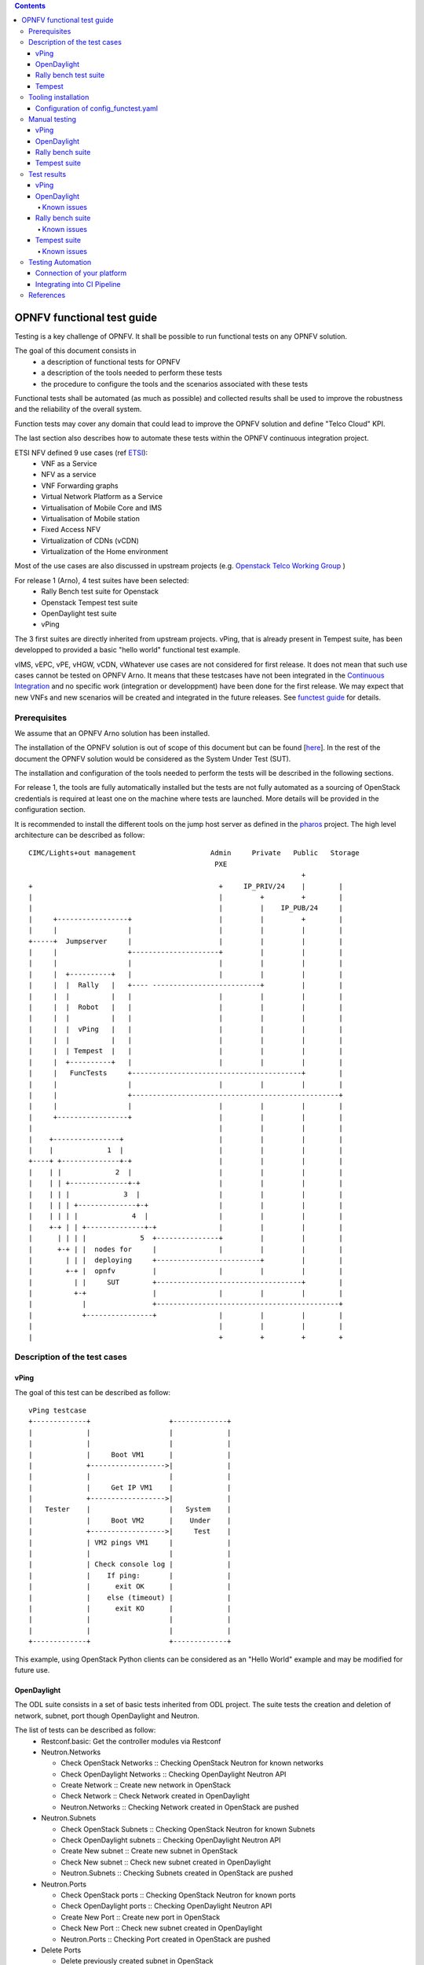 .. contents::

===========================
OPNFV functional test guide
===========================

Testing is a key challenge of OPNFV.
It shall be possible to run functional tests on any OPNFV solution.

The goal of this document consists in
 * a description of functional tests for OPNFV
 * a description of the tools needed to perform these tests
 * the procedure to configure the tools and the scenarios associated with these tests

Functional tests shall be automated (as much as possible) and collected results shall be used to improve the robustness and the reliability of the overall system.

Function tests may cover any domain that could lead to improve the OPNFV solution and define "Telco Cloud" KPI.

The last section also describes how to automate these tests within the OPNFV continuous integration project.

.. _ETSI: http://docbox.etsi.org/ISG/NFV/Open/Published/gs_NFV001v010101p%20-%20Use%20Cases.pdf

ETSI NFV defined 9 use cases (ref ETSI_):
 * VNF as a Service
 * NFV as a service
 * VNF Forwarding graphs
 * Virtual Network Platform as a Service
 * Virtualisation of Mobile Core and IMS
 * Virtualisation of Mobile station
 * Fixed Access NFV
 * Virtualization of CDNs (vCDN)
 * Virtualization of the Home environment

.. _`Openstack Telco Working Group`: https://wiki.openstack.org/wiki/TelcoWorkingGroup
.. _`functest guide`: https://wiki.opnfv.org/?ns=%3A&image=%3Aopnfv-_functest.pdf&do=media&tab_files=files&tab_details=view


Most of the use cases are also discussed in upstream projects (e.g. `Openstack Telco Working Group`_ )

For release 1 (Arno), 4 test suites have been selected:
 * Rally Bench test suite for Openstack
 * Openstack Tempest test suite
 * OpenDaylight test suite
 * vPing

The 3 first suites are directly inherited from upstream projects.
vPing, that is already present in Tempest suite, has been developped to provided a basic "hello world" functional test example.

.. _`Continuous Integration`: https://build.opnfv.org/ci/view/functest/

vIMS, vEPC, vPE, vHGW, vCDN, vWhatever use cases are not considered for first release.
It does not mean that such use cases cannot be tested on OPNFV Arno.
It means that these testcases have not been integrated in the `Continuous Integration`_ and no specific work (integration or developpment) have been done for the first release.
We may expect that new VNFs and new scenarios will be created and integrated in the future releases. See `functest guide`_ for details.

.. _prereqs:

-------------
Prerequisites
-------------
We assume that an OPNFV Arno solution has been installed.

.. _here: https://wiki.opnfv.org/documentation/Arno

The installation of the OPNFV solution is out of scope of this document but can be found [here_].
In the rest of the document the OPNFV solution would be considered as the System Under Test (SUT).

The installation and configuration of the tools needed to perform the tests will be described in the following sections.

For release 1, the tools are fully automatically installed but the tests are not fully automated as a sourcing of OpenStack credentials is required at least one on the machine where tests are launched. More details will be provided in the configuration section.

.. _pharos: https://wiki.opnfv.org/pharos

It is recommended to install the different tools on the jump host server as defined in the pharos_ project.
The high level architecture can be described as follow::

 CIMC/Lights+out management                  Admin     Private   Public   Storage
                                              PXE
                                                                   +
 +                                             +     IP_PRIV/24    |        |
 |                                             |         +         +        |
 |                                             |         |    IP_PUB/24     |
 |     +-----------------+                     |         |         +        |
 |     |                 |                     |         |         |        |
 +-----+  Jumpserver     |                     |         |         |        |
 |     |                 +---------------------+         |         |        |
 |     |                 |                     |         |         |        |
 |     |  +----------+   |                     |         |         |        |
 |     |  |  Rally   |   +---- --------------------------+         |        |
 |     |  |          |   |                     |         |         |        |
 |     |  |  Robot   |   |                     |         |         |        |
 |     |  |          |   |                     |         |         |        |
 |     |  |  vPing   |   |                     |         |         |        |
 |     |  |          |   |                     |         |         |        |
 |     |  | Tempest  |   |                     |         |         |        |
 |     |  +----------+   |                     |         |         |        |
 |     |   FuncTests     +-----------------------------------------+        |
 |     |                 |                     |         |         |        |
 |     |                 +--------------------------------------------------+
 |     |                 |                     |         |         |        |
 |     +-----------------+                     |         |         |        |
 |                                             |         |         |        |
 |    +----------------+                       |         |         |        |
 |    |             1  |                       |         |         |        |
 +----+ +--------------+-+                     |         |         |        |
 |    | |             2  |                     |         |         |        |
 |    | | +--------------+-+                   |         |         |        |
 |    | | |             3  |                   |         |         |        |
 |    | | | +--------------+-+                 |         |         |        |
 |    | | | |             4  |                 |         |         |        |
 |    +-+ | | +--------------+-+               |         |         |        |
 |      | | | |             5  +---------------+         |         |        |
 |      +-+ | |  nodes for     |               |         |         |        |
 |        | | |  deploying     +-------------------------+         |        |
 |        +-+ |  opnfv         |               |         |         |        |
 |          | |     SUT        +-----------------------------------+        |
 |          +-+                |               |         |         |        |
 |            |                +--------------------------------------------+
 |            +----------------+               |         |         |        |
 |                                             |         |         |        |
 |                                             +         +         +        +

.. _description:

-----------------------------
Description of the test cases
-----------------------------

vPing
=====

The goal of this test can be described as follow::

 vPing testcase
 +-------------+                   +-------------+
 |             |                   |             |
 |             |                   |             |
 |             |     Boot VM1      |             |
 |             +------------------>|             |
 |             |                   |             |
 |             |     Get IP VM1    |             |
 |             +------------------>|             |
 |   Tester    |                   |   System    |
 |             |     Boot VM2      |    Under    |
 |             +------------------>|     Test    |
 |             | VM2 pings VM1     |             |
 |             |                   |             |
 |             | Check console log |             |
 |             |    If ping:       |             |
 |             |      exit OK      |             |
 |             |    else (timeout) |             |
 |             |      exit KO      |             |
 |             |                   |             |
 |             |                   |             |
 +-------------+                   +-------------+


This example, using OpenStack Python clients can be considered as an "Hello World" example and may be modified for future use.

OpenDaylight
============

The ODL suite consists in a set of basic tests inherited from ODL project. The suite tests the creation and deletion of network, subnet, port though OpenDaylight and Neutron.

The list of tests can be described as follow:
 * Restconf.basic: Get the controller modules via Restconf
 * Neutron.Networks

   * Check OpenStack Networks :: Checking OpenStack Neutron for known networks
   * Check OpenDaylight Networks :: Checking OpenDaylight Neutron API
   * Create Network :: Create new network in OpenStack
   * Check Network :: Check Network created in OpenDaylight
   * Neutron.Networks :: Checking Network created in OpenStack are pushed

 * Neutron.Subnets

   * Check OpenStack Subnets :: Checking OpenStack Neutron for known Subnets
   * Check OpenDaylight subnets :: Checking OpenDaylight Neutron API
   * Create New subnet :: Create new subnet in OpenStack
   * Check New subnet :: Check new subnet created in OpenDaylight
   * Neutron.Subnets :: Checking Subnets created in OpenStack are pushed

 * Neutron.Ports

   * Check OpenStack ports :: Checking OpenStack Neutron for known ports
   * Check OpenDaylight ports :: Checking OpenDaylight Neutron API
   * Create New Port :: Create new port in OpenStack
   * Check New Port :: Check new subnet created in OpenDaylight
   * Neutron.Ports :: Checking Port created in OpenStack are pushed
 
 * Delete Ports

   * Delete previously created subnet in OpenStack
   * Check subnet deleted in OpenDaylight
   * Check subnet deleted in OpenStack
 
 * Delete network

   * Delete previously created network in OpenStack
   * Check network deleted in OpenDaylight
   * Check network deleted in OpenStack

 *


Rally bench test suite
======================

.. _Rally: https://wiki.openstack.org/wiki/Rally

Rally bench test suite consist in a suite of light performance tests on some of the OpenStack components.

The goal of this test suite is to test the different modules of OpenStack and get significant figures that could help us to define telco Cloud KPI.

The OPNFV scenarios are based on the collection of the existing Rally_ scenarios:
 * authenticate
 * cinder
 * nova
 * requests
 * glance
 * keystone
 * neutron
 * quotas


This test suite provides performance information on VIM (OpenStack) part.

No SLA were defined for release 1, we just consider whether the tests are passed or failed.

In the future SLA shall be defined (e.g. accepting booting time for a given image with a given flavour).

Through its integration in Continuous Integration, the evolution of the performance of these tests shall also be considered.

Tempest
=======

.. _Tempest: http://docs.openstack.org/developer/tempest/overview.html

Tempest_ is the OpenStack Integration Test Suite. We use Rally to run Tempest suite. 

The Tempest.conf configuration file is automatically generated by Rally and Tempest suite is run and also benched. 

We considered the smoke test suite for Arno.

The goal of this test is to check the OpenStack installation (sanity checks).



.. _tooling_installation:

----------------------
Tooling installation
----------------------

2 external tools are needed for the functional tests on Arno:
 * Rally
 * Robot

Rally is used for benchmarking and running Tempest. Robot is used for running OpenDaylight test suites.

A script (config_test.py) has been created to simplify as much as possible the installation of the different suites of tests.

This script config_test.py_ is hosted in OPNFV repository and uses the configuration file config_functest.yaml_::

 usage: config_functest.py [-h] [-d] [-f] path action

 positional arguments:
  repo_path    path to the repository
  action       Possible actions are: 'start|check|clean'

 optional arguments:
  -h, --help   show this help message and exit
  -d, --debug  Debug mode
  -f, --force  used to avoid prompting the user for confirmation when cleaning functest environment.

Actions
 * start: will prepare the functional testing environment
 * check: will check the configuration (scenarios available, environment variables properly set, networks,..)
 * clean: will clean the functional test environement if existing

This script will:
 * Install Rally environment
 * Install Robot environment
 * Install Tempest
 * Retrieve test scenarios
 * Create temporary neutron private network (if needed)
 * Create Glance images


When integrated in CI, the only prerequisite consists in retrieving the OpenStack credentials (rc file).
This file shall be saved on the jumphost. It must be sourced by the user (who shall have sudo rights) executing the tests. 

For the Continuous Integration we store this file under $HOME/functest/opnfv-openrc.sh on the jumphost server so CI can automatically execute the suite of tests

The procedure to set up functional testing environment can be described as follow:

    Log on the Jumphost server
    Be sure you are no root then execute::
    
     [user@jumphost]$ <Your_functest_directory>
     [user@jumphost]$ git clone https://git.opnfv.org/functest
     [user@jumphost]$ cd testcases/

    Modify and adapt needed parameters in the config_functest.yaml. Follow the instructions below.
    Retrieve OpenStack source file (configure your `OpenRC`_ file to let Rally access to your OpenStack, you can either export it from Horizon or build it manually (OpenStack credentials are required)::
    
     [user@jumphost]$ source Your_OpenRC_file
     [user@jumphost]$ python <functest_repo_directory>/config_functest.py -d <Your_functest_directory> start

At the end of the git clone, the tree of <functest_repo_directory> will have the following structure::

 ├── docs
 │   ├── functest.rst
 │   └── images
 │       └── Ims_overview.png
 ├── INFO
 ├── LICENSE
 └── testcases
     ├── config_functest.py
     ├── config_functest.yaml
     ├── Controllers
     │   └── ODL
     │       ├── CI
     │       │   ├── create_venv.sh
     │       │   ├── custom_tests
     │       │   │   └── neutron
     │       │   ├── integration
     │       │   │   ├── distributions
     │       │   │   ├── features
     │       │   │   ├── feature-selector
     │       │   │   ├── packaging
     │       │   │   ├── pom.xml
     │       │   │   ├── test
     │       │   │   └── vm
     │       │   ├── logs
     │       │   ├── requirements.pip
     │       │   ├── start_tests.sh
     │       │   └── test_list.txt
     │       └── ODL.md
     ├── functest_utils.py
     ├── VIM
     │   └── OpenStack
     │       ├── CI
     │       │   ├── libraries
     │       │   │   └── run_rally.py
     │       │   └── suites
     │       │       ├── opnfv-authenticate.json
     │       │       ├── opnfv-cinder.json
     │       │       ├── opnfv-glance.json
     │       │       ├── opnfv-heat.json
     │       │       ├── opnfv-keystone.json
     │       │       ├── opnfv-neutron.json
     │       │       ├── opnfv-nova.json
     │       │       ├── opnfv-quotas.json
     │       │       ├── opnfv-requests.json
     │       │       ├── opnfv-smoke-green.json
     │       │       ├── opnfv-smoke.json
     │       │       ├── opnfv-tempest.json
     │       │       └── opnfv-vm.json
     │       └── OpenStack.md
     └── vPing
         └── CI
             └── libraries
                 └── vPing.py


NOTE: the Rally environment will be installed under ~/.rally/ the default Tempest configuration (automatically generated by Rally based on OpenStack credentials) can be found under .rally/tempest/for-deployment-<deployment_id>/tempest.conf


Configuration of config_functest.yaml
=====================================

Do not change the directories structure:

    * image_name:               name of the image that will be created in Glance
    * image_url:                URL of the image to be downloaded
    * image_disk_format:        glance image disk format (raw, qcow2, ...)

    * neutron_private_net_name:     name of an OpenStack private network. If not existing, it will be created
    * neutron_private_subnet_name:  private subnet network to be created if not existing
    * neutron_private_subnet_cidr:  range of the private subnet.
    * neutron_private_subnet_start: start IP
    * neutron_private_subnet_end:   end IP
    * neutron_router_name:          name of the router between the private and the public networks

    * ping_timeout: time out of the vPing test case
    * vm_flavor:    name of the flavor used to create the VMs
    * vm_name_1:    name of the first VM
    * vm_name_2:    name of the second VM


Please note that you need to install this environment only once. 
Until the credentials of the System Under Test are not changing, the testing environment shall be fine.

If you need more details on Rally installation, see `Rally installation procedure`_.

You can check if the configuration of rally is fine by typing 'rally deployment check', you shall see the list of available services as follow::

    # rally deployment check
    keystone endpoints are valid and following service are available:
    +-------------+-----------+------------+
    | Services  | Type        | Status     |
    +-----------+-------------+------------+
    | cinder    | volume      | Available  |
    | cinderv2  | volumev2    | Available  |
    | glance    | image       | Available  |
    | keystone  | identity    | Available  |
    | neutron   | network     | Available  |
    | nova      | compute     | Available  |
    | nova_ec2  | compute_ec2 | Available  |
    | novav3    | computev3   | Available  |
    +-----------+-------------+------------+

    # rally show images
    +--------------------------------------+----------------------------------------------+------------+
    | UUID                                 | Name                                         | Size (B)   |
    +--------------------------------------+----------------------------------------------+------------+
    | 0a15951f-6388-4d5d-8531-79e7205eb140 | cirros_2015_04_10_13_13_18                   | 13167616   |
    | b1504066-045a-4f8f-8919-8c665ef3f400 | Ubuntu 14.04 64b                             | 253297152  |
    +--------------------------------------+----------------------------------------------+------------+

    # rally show flavors
    +--------------------------------------+---------------------+-------+----------+-----------+-----------+
    | ID                                   | Name                | vCPUs | RAM (MB) | Swap (MB) | Disk (GB) |
    +--------------------------------------+---------------------+-------+----------+-----------+-----------+
    | 110e6375-a058-4af6-b21e-b765187904d2 | m1.medium           | 2     | 1024     |           | 20        |
    | 7084d7e7-415a-455d-a55a-2ad286ddf7c9 | m1.large            | 4     | 4096     |           | 80        |
    | a0345ba7-c667-4fd2-964f-7e98f8cda279 | m1.xlarge           | 4     | 8192     |           | 200       |
    | accdc28c-5e20-4859-a5cc-61cf9009e56d | m1.small            | 1     | 512      |           | 10        |
    +--------------------------------------+---------------------+-------+----------+-----------+-----------+

    # rally show networks
    Networks for user `admin` in tenant `admin`:
    +--------------------------------------+------------------------------+------+
    | ID                                   | Label                        | CIDR |
    +--------------------------------------+------------------------------+------+
    | 4f43c349-956f-4073-9ef6-75bf4e62a0e7 | functest-net                 | None |
    | faefaab1-e503-41fc-875b-5e3112be49ed | provider_network             | None |
    +--------------------------------------+------------------------------+------+


--------------
Manual testing
--------------

vPing
=====

You can run the vPing testcase by typing::

    [user@jumphost]$ python <functest_repo_directory>/vPing/vPing.py -d <Your_functest_directory>


OpenDaylight
============

You can run ODL suite as follow::

    [user@jumphost]$ python <functest_repo_directory>testcases/Controllers/ODL/CI/start_tests.sh

ODL wiki page describes system preparation and running tests. See `Integration Group CSIT`_.

.. _`Integration Group CSIT`: https://wiki.opendaylight.org/view/CrossProject:Integration_Group:CSIT


Rally bench suite
=================

You can run the script as follow::

    [user@jumphost]$ python <functest_repo_directory>/testcases/VIM/OpenStack/CI/libraries/run_rally.py <functest_repo_directory> <module_to_be_tested>
    
with <module_to_be_tested> set to:
 * authenticate
 * cinder
 * nova
 * requests
 * glance
 * keystone
 * neutron
 * quotas
 * all

The script will:
 * run rally with the selected scenario
 * generate the html result page into <result_folder>/<timestamp>/opnfv-[module name].html
 * generate the json result page into <result_folder>/<timestamp>/opnfv-[module name].json
 * generate OK or KO per test based on json result file

Tempest suite
=============

It is possible to use Rally to perform Tempest tests (ref: `tempest installation guide using Rally`_)
You just need to run::

     # rally verify start smoke

The different modes available are smoke, baremetal, compute, data_processing, identity, image, network, object_storage, orchestration, telemetry, and volume. For Arno, it was decided to focus on smoke tests.

.. _`tempest installation guide using Rally`: https://www.mirantis.com/blog/rally-openstack-tempest-testing-made-simpler/


.. _manualtest:

--------------
Test results
--------------

vPing
=====
vPing result is displayed in the console::

 Functest: run vPing
 2015-06-02 21:24:55,065 - vPing - INFO - Glance image found 'functest-img'
 2015-06-02 21:24:55,066 - vPing - INFO - Creating neutron network functest-net...
 2015-06-02 21:24:57,672 - vPing - INFO - Flavor found 'm1.small'
 2015-06-02 21:24:58,670 - vPing - INFO - Creating instance 'opnfv-vping-1' with IP 192.168.120.30...
 2015-06-02 21:25:32,098 - vPing - INFO - Instance 'opnfv-vping-1' is ACTIVE.
 2015-06-02 21:25:32,540 - vPing - INFO - Creating instance 'opnfv-vping-2' with IP 192.168.120.40...
 2015-06-02 21:25:38,614 - vPing - INFO - Instance 'opnfv-vping-2' is ACTIVE.
 2015-06-02 21:25:38,614 - vPing - INFO - Waiting for ping...
 2015-06-02 21:26:42,385 - vPing - INFO - vPing detected!
 2015-06-02 21:26:42,385 - vPing - INFO - Cleaning up...
 2015-06-02 21:26:54,127 - vPing - INFO - Deleting network 'functest-net'...
 2015-06-02 21:26:55,349 - vPing - INFO - vPing OK


OpenDaylight
============
.. _`functest wiki (ODL section)`: https://wiki.opnfv.org/r1_odl_suite


The results of ODL tests can be seen in the console:: 

 ==============================================================================
 Basic                                                                         
 ==============================================================================
 Basic.010 Restconf OK :: Test suite to verify Restconf is OK                  
 ==============================================================================
 Get Controller Modules :: Get the controller modules via Restconf     | PASS |
 ------------------------------------------------------------------------------
 Basic.010 Restconf OK :: Test suite to verify Restconf is OK          | PASS |
 1 critical test, 1 passed, 0 failed
 1 test total, 1 passed, 0 failed
 ==============================================================================
 Basic                                                                 | PASS |
 1 critical test, 1 passed, 0 failed
 1 test total, 1 passed, 0 failed
 ==============================================================================
 Output:  /home/jenkins-ci/workspace/functest-opnfv-jump-2/output.xml
 Log:     /home/jenkins-ci/workspace/functest-opnfv-jump-2/log.html
 Report:  /home/jenkins-ci/workspace/functest-opnfv-jump-2/report.html
 
 ..............................................................................

 Neutron.Delete Networks :: Checking Network deleted in OpenStack a... | FAIL |
 2 critical tests, 1 passed, 1 failed
 2 tests total, 1 passed, 1 failed
 ==============================================================================
 Neutron :: Test suite for Neutron Plugin                              | FAIL |
 18 critical tests, 15 passed, 3 failed
 18 tests total, 15 passed, 3 failed
 ==============================================================================
 Output:  /home/jenkins-ci/workspace/functest-opnfv-jump-2/output.xml
 Log:     /home/jenkins-ci/workspace/functest-opnfv-jump-2/log.html
 Report:  /home/jenkins-ci/workspace/functest-opnfv-jump-2/report.html

3 result files are generated:
 * output.xml
 * log.html
 * report.html

 ODL result page
 
.. figure:: ./images/functestODL.png
   :scale: 50 %
   :align: center
   :alt: ODL suite result page
   
   
Known issues
------------

Tests are expected to Fail now:
 * Check port deleted in OpenDaylight
 * Check subnet deleted in OpenDaylight
 * Check Network deleted in OpenDaylight

These are because of ODL bug. Network, subnet and port is not deleted from ODL, when deleted from Opestack. 
These tests send request to ODL to get network/subnet/ports with ID which was deleted from Openstack. This Network/subnet/port should not be present in ODL, however it has not been properly cleaned and is still seen as present (see `ODL bug lists`_).


More details on `functest wiki (ODL section)`_

Rally bench suite
=================

.. _`functest wiki (Rally section)`: https://wiki.opnfv.org/r1_rally_bench

Results are available in the result folder through a html page and a json file.

It generates a result page per module and can be described as follow.

.. figure:: ./images/functestRally2.png
   :align: center
   :alt: Example of Rally keystone test results


.. figure:: ./images/functestRally1.png
   :scale: 50 %
   :align: center
   :alt: Details on Glance test from Rally bench suite


Known issues
------------
- some tests of Cinder suite may be failed due to time-out (timer could probably be extended in the configuration file)
- some test of Nova & Neutron suite may fail due to network issues (previously created network not properly cleaned and/or quota exceeded because of created ressources that have not be properly cleaned) or ODL bugs (see `ODL bug lists`_).

More details on `functest wiki (Rally section)`_.

Tempest suite
=============

You can get the results of tempest by typing::

    # rally verify list

You shall see the results as follow::

    Total results of verification:

    +--------------------------------------+--------------------------------------+----------+-------+----------+----------------------------+----------+
    | UUID                                 | Deployment UUID                      | Set name | Tests | Failures | Created at                 | Status   |
    +--------------------------------------+--------------------------------------+----------+-------+----------+----------------------------+----------+
    | 0144c50f-ab03-45fb-9c36-242ad6440b46 | d9e1bb21-8e36-4d89-b137-0c852dbb308e | smoke    | 87    | 32       | 2015-05-05 16:36:00.986003 | finished |
    +--------------------------------------+--------------------------------------+----------+-------+----------+----------------------------+----------+

If you run this test several times, you will see as many lines as test attempts.

You can get more details on the test by typing::

    # rally verify show --uuid <UUID of the test>
    # rally verify detailed --uuid <UUID of the test>

"show" will show you all the restults including the time needed to execute the test.
"detailed" will display additional elements (errors)

Example of test result display::

    +------------------------------------------------------------------------------------------------------------------------------------------------------------+-----------+--------+
    | name                                                                                                                                                       | time      | status |
    +------------------------------------------------------------------------------------------------------------------------------------------------------------+-----------+--------+
    | tempest.api.network.test_routers.RoutersTest.test_create_show_list_update_delete_router[id-f64403e2-8483-4b34-8ccd-b09a87bcc68c,smoke]                     | 0.011466  | FAIL   |
    | tempest.api.network.test_security_groups.SecGroupIPv6Test.test_create_list_update_show_delete_security_group[id-bfd128e5-3c92-44b6-9d66-7fe29d22c802,smoke]| 1.234566  | OK     |
    | tempest.api.network.test_security_groups.SecGroupIPv6Test.test_create_show_delete_security_group_rule[id-cfb99e0e-7410-4a3d-8a0c-959a63ee77e9,smoke]       | 1.060221  | OK     |
    | tempest.api.network.test_security_groups.SecGroupIPv6Test.test_list_security_groups[id-e30abd17-fef9-4739-8617-dc26da88e686,smoke]                         | 0.060797  | OK     |
    | tempest.api.network.test_security_groups.SecGroupTest.test_create_list_update_show_delete_security_group[id-bfd128e5-3c92-44b6-9d66-7fe29d22c802,smoke]    | 0.685149  | OK     |
    | tempest.api.network.test_security_groups.SecGroupTest.test_create_show_delete_security_group_rule[id-cfb99e0e-7410-4a3d-8a0c-959a63ee77e9,smoke]           | 0.730561  | OK     |
    | tempest.api.network.test_security_groups.SecGroupTest.test_list_security_groups[id-e30abd17-fef9-4739-8617-dc26da88e686,smoke]                             | 0.116862  | OK     |
    | tempest.api.object_storage.test_account_quotas.AccountQuotasTest                                                                                           | 0.0       | SKIP   |
    | ...                                                                                                                                                        |   ...     |  ...   |


Known issues
------------

.. _`Rally patch`: https://review.openstack.org/#/c/187481/
.. _`automatically generated tempest.conf`: https://github.com/openstack/rally/blob/master/rally/verification/tempest/config.py
.. _`functest wiki (Tempest section)`: https://wiki.opnfv.org/r1_tempest
.. _`ODL bug lists`: https://bugs.opendaylight.org/buglist.cgi?component=General&product=neutron&resolution=---

Several tests are declared as failed. They can be divided in 3 main categories:
 * Invalid credentials (10 errors)
 * Multiple possible networks found, use a Network ID to be more specific.
 * Network errors

The "Invalid Credential" error is not an error. Adding "admin_domain_name=default" in the tempest.conf file generated by Rally will lead to successful tests. A `Rally patch`_ has been proposed to Rally community.

The Multiple possible netwok error occurs several times and may have different origins. It indicates that the test needs a network context to be run properly. A change in the `automatically generated tempest.conf`_ file could allow to precise the network ID.

The network errors are various and dealing with all the aspects of networking: create/update/delete network/subnet/port/router. Some may be due to the fact that networks are not properly cleaned after some tests and prevent new ones to be created properly. Some may be caused by the ODL bugs, several bugs related to tempest are already reported in `ODL bug lists`_.

The follow-up of these tests can be found on the `functest wiki (Tempest section)`_.

.. _automatictest:

------------------
Testing Automation
------------------

For Arno, the CI job performs the following actions:
 * clean and prepare functest environment
 * run vPing
 * run ODL tests
 * run Rally Bench
 * run Tempest
 * clean functest environment

Connection of your platform
===========================

.. _`Octopus procedure`: https://wiki.opnfv.org/octopus/jenkins_slave_connection/

If you want to add your platform to the community automation, please follow the `Octopus procedure`_.

Integrating into CI Pipeline
============================

.. _`pipeline document`: https://wiki.opnfv.org/octopus/pipelines

Contact Octopus Team (#opnfv-octopus) and see `pipeline document`_ for more details.

.. _references:

----------
References
----------

OPNFV main site: opnfvmain_.

OPNFV functional test page: opnfvfunctest_.

IRC support chan: #opnfv-testperf

.. _opnfvmain: http://www.opnfv.org
.. _opnfvfunctest: https://wiki.opnfv.org/opnfv_functional_testing
.. _`OpenRC`: http://docs.openstack.org/user-guide/common/cli_set_environment_variables_using_openstack_rc.html
.. _`Rally installation procedure`: https://rally.readthedocs.org/en/latest/tutorial/step_0_installation.html
.. _`config_test.py` : https://git.opnfv.org/cgit/functest/tree/testcases/config_functest.py
.. _`config_functest.yaml` : https://git.opnfv.org/cgit/functest/tree/testcases/config_functest.yaml
